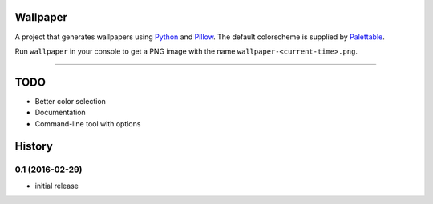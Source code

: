 Wallpaper
=========

A project that generates wallpapers using `Python <https://www.python.org/>`_ and `Pillow <https://python-pillow.org/>`_.
The  default colorscheme is supplied by `Palettable <https://jiffyclub.github.io/palettable/>`_.

Run ``wallpaper`` in your console to get a PNG image with the name ``wallpaper-<current-time>.png``.

----

TODO
====

* Better color selection
* Documentation
* Command-line tool with options

History
=======

0.1 (2016-02-29)
----------------

* initial release


